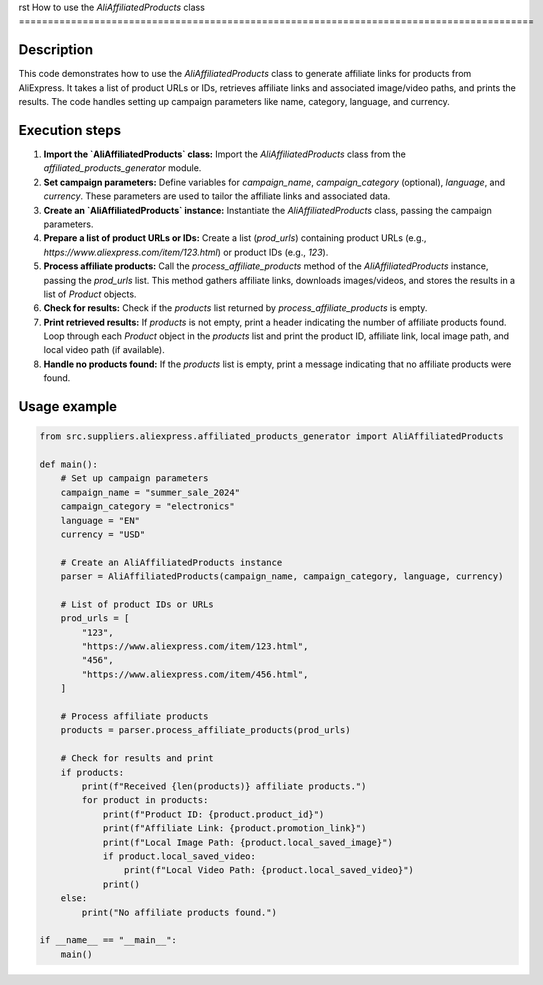 rst
How to use the `AliAffiliatedProducts` class
=========================================================================================

Description
-------------------------
This code demonstrates how to use the `AliAffiliatedProducts` class to generate affiliate links for products from AliExpress.  It takes a list of product URLs or IDs, retrieves affiliate links and associated image/video paths, and prints the results.  The code handles setting up campaign parameters like name, category, language, and currency.


Execution steps
-------------------------
1. **Import the `AliAffiliatedProducts` class:** Import the `AliAffiliatedProducts` class from the `affiliated_products_generator` module.

2. **Set campaign parameters:** Define variables for `campaign_name`, `campaign_category` (optional), `language`, and `currency`.  These parameters are used to tailor the affiliate links and associated data.

3. **Create an `AliAffiliatedProducts` instance:** Instantiate the `AliAffiliatedProducts` class, passing the campaign parameters.

4. **Prepare a list of product URLs or IDs:** Create a list (`prod_urls`) containing product URLs (e.g., `https://www.aliexpress.com/item/123.html`) or product IDs (e.g., `123`).

5. **Process affiliate products:** Call the `process_affiliate_products` method of the `AliAffiliatedProducts` instance, passing the `prod_urls` list.  This method gathers affiliate links, downloads images/videos, and stores the results in a list of `Product` objects.

6. **Check for results:** Check if the `products` list returned by `process_affiliate_products` is empty.

7. **Print retrieved results:** If `products` is not empty, print a header indicating the number of affiliate products found. Loop through each `Product` object in the `products` list and print the product ID, affiliate link, local image path, and local video path (if available).

8. **Handle no products found:** If the `products` list is empty, print a message indicating that no affiliate products were found.


Usage example
-------------------------
.. code-block:: python

    from src.suppliers.aliexpress.affiliated_products_generator import AliAffiliatedProducts

    def main():
        # Set up campaign parameters
        campaign_name = "summer_sale_2024"
        campaign_category = "electronics"
        language = "EN"
        currency = "USD"

        # Create an AliAffiliatedProducts instance
        parser = AliAffiliatedProducts(campaign_name, campaign_category, language, currency)

        # List of product IDs or URLs
        prod_urls = [
            "123",
            "https://www.aliexpress.com/item/123.html",
            "456",
            "https://www.aliexpress.com/item/456.html",
        ]

        # Process affiliate products
        products = parser.process_affiliate_products(prod_urls)

        # Check for results and print
        if products:
            print(f"Received {len(products)} affiliate products.")
            for product in products:
                print(f"Product ID: {product.product_id}")
                print(f"Affiliate Link: {product.promotion_link}")
                print(f"Local Image Path: {product.local_saved_image}")
                if product.local_saved_video:
                    print(f"Local Video Path: {product.local_saved_video}")
                print()
        else:
            print("No affiliate products found.")

    if __name__ == "__main__":
        main()